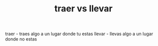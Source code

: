 #+TITLE:  traer vs llevar


 traer - traes algo a un lugar donde tu estas
 llevar - llevas algo a un lugar donde no estas
